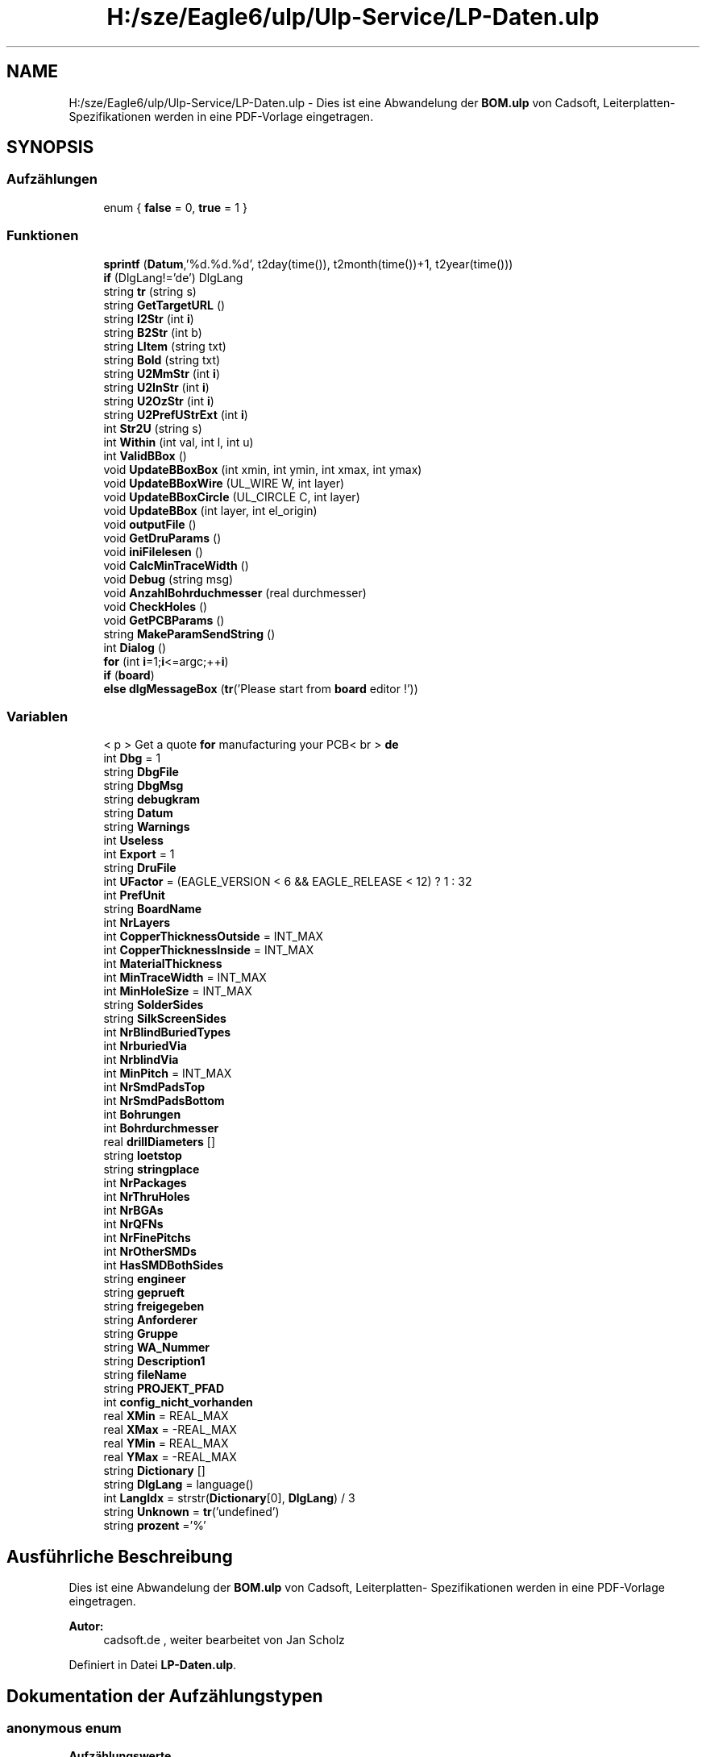 .TH "H:/sze/Eagle6/ulp/Ulp-Service/LP-Daten.ulp" 3 "Mit Jun 3 2015" "Desy Eagle Bauteil-Datenbank Service Programme" \" -*- nroff -*-
.ad l
.nh
.SH NAME
H:/sze/Eagle6/ulp/Ulp-Service/LP-Daten.ulp \- Dies ist eine Abwandelung der \fBBOM\&.ulp\fP von Cadsoft, Leiterplatten- Spezifikationen werden in eine PDF-Vorlage eingetragen\&.  

.SH SYNOPSIS
.br
.PP
.SS "Aufzählungen"

.in +1c
.ti -1c
.RI "enum { \fBfalse\fP = 0, \fBtrue\fP = 1 }"
.br
.in -1c
.SS "Funktionen"

.in +1c
.ti -1c
.RI "\fBsprintf\fP (\fBDatum\fP,'%d\&.%d\&.%d', t2day(time()), t2month(time())+1, t2year(time()))"
.br
.ti -1c
.RI "\fBif\fP (DlgLang!='de') DlgLang"
.br
.ti -1c
.RI "string \fBtr\fP (string s)"
.br
.ti -1c
.RI "string \fBGetTargetURL\fP ()"
.br
.ti -1c
.RI "string \fBI2Str\fP (int \fBi\fP)"
.br
.ti -1c
.RI "string \fBB2Str\fP (int b)"
.br
.ti -1c
.RI "string \fBLItem\fP (string txt)"
.br
.ti -1c
.RI "string \fBBold\fP (string txt)"
.br
.ti -1c
.RI "string \fBU2MmStr\fP (int \fBi\fP)"
.br
.ti -1c
.RI "string \fBU2InStr\fP (int \fBi\fP)"
.br
.ti -1c
.RI "string \fBU2OzStr\fP (int \fBi\fP)"
.br
.ti -1c
.RI "string \fBU2PrefUStrExt\fP (int \fBi\fP)"
.br
.ti -1c
.RI "int \fBStr2U\fP (string s)"
.br
.ti -1c
.RI "int \fBWithin\fP (int val, int l, int u)"
.br
.ti -1c
.RI "int \fBValidBBox\fP ()"
.br
.ti -1c
.RI "void \fBUpdateBBoxBox\fP (int xmin, int ymin, int xmax, int ymax)"
.br
.ti -1c
.RI "void \fBUpdateBBoxWire\fP (UL_WIRE W, int layer)"
.br
.ti -1c
.RI "void \fBUpdateBBoxCircle\fP (UL_CIRCLE C, int layer)"
.br
.ti -1c
.RI "void \fBUpdateBBox\fP (int layer, int el_origin)"
.br
.ti -1c
.RI "void \fBoutputFile\fP ()"
.br
.ti -1c
.RI "void \fBGetDruParams\fP ()"
.br
.ti -1c
.RI "void \fBiniFilelesen\fP ()"
.br
.ti -1c
.RI "void \fBCalcMinTraceWidth\fP ()"
.br
.ti -1c
.RI "void \fBDebug\fP (string msg)"
.br
.ti -1c
.RI "void \fBAnzahlBohrduchmesser\fP (real durchmesser)"
.br
.ti -1c
.RI "void \fBCheckHoles\fP ()"
.br
.ti -1c
.RI "void \fBGetPCBParams\fP ()"
.br
.ti -1c
.RI "string \fBMakeParamSendString\fP ()"
.br
.ti -1c
.RI "int \fBDialog\fP ()"
.br
.ti -1c
.RI "\fBfor\fP (int \fBi\fP=1;\fBi\fP<=argc;++\fBi\fP)"
.br
.ti -1c
.RI "\fBif\fP (\fBboard\fP)"
.br
.ti -1c
.RI "\fBelse\fP \fBdlgMessageBox\fP (\fBtr\fP('Please start from \fBboard\fP editor !'))"
.br
.in -1c
.SS "Variablen"

.in +1c
.ti -1c
.RI "< p > Get a quote \fBfor\fP manufacturing your PCB< br > \fBde\fP"
.br
.ti -1c
.RI "int \fBDbg\fP = 1"
.br
.ti -1c
.RI "string \fBDbgFile\fP"
.br
.ti -1c
.RI "string \fBDbgMsg\fP"
.br
.ti -1c
.RI "string \fBdebugkram\fP"
.br
.ti -1c
.RI "string \fBDatum\fP"
.br
.ti -1c
.RI "string \fBWarnings\fP"
.br
.ti -1c
.RI "int \fBUseless\fP"
.br
.ti -1c
.RI "int \fBExport\fP = 1"
.br
.ti -1c
.RI "string \fBDruFile\fP"
.br
.ti -1c
.RI "int \fBUFactor\fP = (EAGLE_VERSION < 6 && EAGLE_RELEASE < 12) ? 1 : 32"
.br
.ti -1c
.RI "int \fBPrefUnit\fP"
.br
.ti -1c
.RI "string \fBBoardName\fP"
.br
.ti -1c
.RI "int \fBNrLayers\fP"
.br
.ti -1c
.RI "int \fBCopperThicknessOutside\fP = INT_MAX"
.br
.ti -1c
.RI "int \fBCopperThicknessInside\fP = INT_MAX"
.br
.ti -1c
.RI "int \fBMaterialThickness\fP"
.br
.ti -1c
.RI "int \fBMinTraceWidth\fP = INT_MAX"
.br
.ti -1c
.RI "int \fBMinHoleSize\fP = INT_MAX"
.br
.ti -1c
.RI "string \fBSolderSides\fP"
.br
.ti -1c
.RI "string \fBSilkScreenSides\fP"
.br
.ti -1c
.RI "int \fBNrBlindBuriedTypes\fP"
.br
.ti -1c
.RI "int \fBNrburiedVia\fP"
.br
.ti -1c
.RI "int \fBNrblindVia\fP"
.br
.ti -1c
.RI "int \fBMinPitch\fP = INT_MAX"
.br
.ti -1c
.RI "int \fBNrSmdPadsTop\fP"
.br
.ti -1c
.RI "int \fBNrSmdPadsBottom\fP"
.br
.ti -1c
.RI "int \fBBohrungen\fP"
.br
.ti -1c
.RI "int \fBBohrdurchmesser\fP"
.br
.ti -1c
.RI "real \fBdrillDiameters\fP []"
.br
.ti -1c
.RI "string \fBloetstop\fP"
.br
.ti -1c
.RI "string \fBstringplace\fP"
.br
.ti -1c
.RI "int \fBNrPackages\fP"
.br
.ti -1c
.RI "int \fBNrThruHoles\fP"
.br
.ti -1c
.RI "int \fBNrBGAs\fP"
.br
.ti -1c
.RI "int \fBNrQFNs\fP"
.br
.ti -1c
.RI "int \fBNrFinePitchs\fP"
.br
.ti -1c
.RI "int \fBNrOtherSMDs\fP"
.br
.ti -1c
.RI "int \fBHasSMDBothSides\fP"
.br
.ti -1c
.RI "string \fBengineer\fP"
.br
.ti -1c
.RI "string \fBgeprueft\fP"
.br
.ti -1c
.RI "string \fBfreigegeben\fP"
.br
.ti -1c
.RI "string \fBAnforderer\fP"
.br
.ti -1c
.RI "string \fBGruppe\fP"
.br
.ti -1c
.RI "string \fBWA_Nummer\fP"
.br
.ti -1c
.RI "string \fBDescription1\fP"
.br
.ti -1c
.RI "string \fBfileName\fP"
.br
.ti -1c
.RI "string \fBPROJEKT_PFAD\fP"
.br
.ti -1c
.RI "int \fBconfig_nicht_vorhanden\fP"
.br
.ti -1c
.RI "real \fBXMin\fP = REAL_MAX"
.br
.ti -1c
.RI "real \fBXMax\fP = -REAL_MAX"
.br
.ti -1c
.RI "real \fBYMin\fP = REAL_MAX"
.br
.ti -1c
.RI "real \fBYMax\fP = -REAL_MAX"
.br
.ti -1c
.RI "string \fBDictionary\fP []"
.br
.ti -1c
.RI "string \fBDlgLang\fP = language()"
.br
.ti -1c
.RI "int \fBLangIdx\fP = strstr(\fBDictionary\fP[0], \fBDlgLang\fP) / 3"
.br
.ti -1c
.RI "string \fBUnknown\fP = \fBtr\fP('undefined')"
.br
.ti -1c
.RI "string \fBprozent\fP ='%'"
.br
.in -1c
.SH "Ausführliche Beschreibung"
.PP 
Dies ist eine Abwandelung der \fBBOM\&.ulp\fP von Cadsoft, Leiterplatten- Spezifikationen werden in eine PDF-Vorlage eingetragen\&. 


.PP
\fBAutor:\fP
.RS 4
cadsoft\&.de , weiter bearbeitet von Jan Scholz 
.RE
.PP

.PP
Definiert in Datei \fBLP-Daten\&.ulp\fP\&.
.SH "Dokumentation der Aufzählungstypen"
.PP 
.SS "anonymous enum"

.PP
\fBAufzählungswerte\fP
.in +1c
.TP
\fB\fIfalse \fP\fP
.TP
\fB\fItrue \fP\fP
.PP
Definiert in Zeile 22 der Datei LP-Daten\&.ulp\&.
.SH "Dokumentation der Funktionen"
.PP 
.SS "void AnzahlBohrduchmesser (real durchmesser)"

.PP
Definiert in Zeile 491 der Datei LP-Daten\&.ulp\&.
.SS "string B2Str (int b)"

.PP
Definiert in Zeile 225 der Datei LP-Daten\&.ulp\&.
.SS "string Bold (string txt)"

.PP
Definiert in Zeile 229 der Datei LP-Daten\&.ulp\&.
.SS "void CalcMinTraceWidth ()"

.PP
Definiert in Zeile 473 der Datei LP-Daten\&.ulp\&.
.SS "void CheckHoles ()"

.PP
Definiert in Zeile 508 der Datei LP-Daten\&.ulp\&.
.SS "void Debug (string msg)"

.PP
Definiert in Zeile 483 der Datei LP-Daten\&.ulp\&.
.SS "int Dialog ()"

.PP
Definiert in Zeile 724 der Datei LP-Daten\&.ulp\&.
.SS "\fBelse\fP dlgMessageBox (\fBtr\fP('Please start from \fBboard\fP editor !'))"

.SS "for (int i = \fC1; \fBi\fP <= argc; ++\fBi\fP\fP)"

.PP
Definiert in Zeile 800 der Datei LP-Daten\&.ulp\&.
.SS "void GetDruParams ()"

.PP
Definiert in Zeile 396 der Datei LP-Daten\&.ulp\&.
.SS "void GetPCBParams ()"

.PP
Definiert in Zeile 555 der Datei LP-Daten\&.ulp\&.
.SS "string GetTargetURL ()"

.PP
Definiert in Zeile 219 der Datei LP-Daten\&.ulp\&.
.SS "string I2Str (int i)"

.PP
Definiert in Zeile 224 der Datei LP-Daten\&.ulp\&.
.SS "if (DlgLang! = \fC'de'\fP)"

.SS "if (\fBboard\fP)"

.PP
Definiert in Zeile 804 der Datei LP-Daten\&.ulp\&.
.SS "void iniFilelesen ()"

.PP
Definiert in Zeile 445 der Datei LP-Daten\&.ulp\&.
.SS "string LItem (string txt)"

.PP
Definiert in Zeile 228 der Datei LP-Daten\&.ulp\&.
.SS "string MakeParamSendString ()"

.PP
Definiert in Zeile 678 der Datei LP-Daten\&.ulp\&.
.SS "void outputFile ()"

.PP
Definiert in Zeile 308 der Datei LP-Daten\&.ulp\&.
.SS "sprintf (\fBDatum\fP, '%d\&.%d\&.%d', t2day(time()), t2month(time())+ 1, t2year(time()))"

.SS "int Str2U (string s)"

.PP
Definiert in Zeile 238 der Datei LP-Daten\&.ulp\&.
.SS "string tr (string s)"

.PP
Definiert in Zeile 210 der Datei LP-Daten\&.ulp\&.
.SS "string U2InStr (int i)"

.PP
Definiert in Zeile 233 der Datei LP-Daten\&.ulp\&.
.SS "string U2MmStr (int i)"

.PP
Definiert in Zeile 232 der Datei LP-Daten\&.ulp\&.
.SS "string U2OzStr (int i)"

.PP
Definiert in Zeile 234 der Datei LP-Daten\&.ulp\&.
.SS "string U2PrefUStrExt (int i)"

.PP
Definiert in Zeile 236 der Datei LP-Daten\&.ulp\&.
.SS "void UpdateBBox (int layer, int el_origin)"

.PP
Definiert in Zeile 294 der Datei LP-Daten\&.ulp\&.
.SS "void UpdateBBoxBox (int xmin, int ymin, int xmax, int ymax)"

.PP
Definiert in Zeile 262 der Datei LP-Daten\&.ulp\&.
.SS "void UpdateBBoxCircle (UL_CIRCLE C, int layer)"

.PP
Definiert in Zeile 287 der Datei LP-Daten\&.ulp\&.
.SS "void UpdateBBoxWire (UL_WIRE W, int layer)"

.PP
Definiert in Zeile 269 der Datei LP-Daten\&.ulp\&.
.SS "int ValidBBox ()"

.PP
Definiert in Zeile 254 der Datei LP-Daten\&.ulp\&.
.SS "int Within (int val, int l, int u)"

.PP
Definiert in Zeile 252 der Datei LP-Daten\&.ulp\&.
.SH "Variablen-Dokumentation"
.PP 
.SS "string Anforderer"

.PP
Definiert in Zeile 80 der Datei LP-Daten\&.ulp\&.
.SS "string BoardName"

.PP
Definiert in Zeile 46 der Datei LP-Daten\&.ulp\&.
.SS "int Bohrdurchmesser"

.PP
Definiert in Zeile 62 der Datei LP-Daten\&.ulp\&.
.SS "int Bohrungen"

.PP
Definiert in Zeile 61 der Datei LP-Daten\&.ulp\&.
.SS "int config_nicht_vorhanden"

.PP
Definiert in Zeile 87 der Datei LP-Daten\&.ulp\&.
.SS "int CopperThicknessInside = INT_MAX"

.PP
Definiert in Zeile 49 der Datei LP-Daten\&.ulp\&.
.SS "int CopperThicknessOutside = INT_MAX"

.PP
Definiert in Zeile 48 der Datei LP-Daten\&.ulp\&.
.SS "string Datum"

.PP
Definiert in Zeile 30 der Datei LP-Daten\&.ulp\&.
.SS "int Dbg = 1"

.PP
Definiert in Zeile 25 der Datei LP-Daten\&.ulp\&.
.SS "string DbgFile"

.PP
Definiert in Zeile 26 der Datei LP-Daten\&.ulp\&.
.SS "string DbgMsg"

.PP
Definiert in Zeile 27 der Datei LP-Daten\&.ulp\&.
.SS "<p> Get a quote \fBfor\fP manufacturing your PCB<br> de"

.PP
Definiert in Zeile 11 der Datei LP-Daten\&.ulp\&.
.SS "string debugkram"

.PP
Definiert in Zeile 28 der Datei LP-Daten\&.ulp\&.
.SS "string Description1"

.PP
Definiert in Zeile 83 der Datei LP-Daten\&.ulp\&.
.SS "string Dictionary[]"

.PP
Definiert in Zeile 94 der Datei LP-Daten\&.ulp\&.
.SS "string DlgLang = language()"

.PP
Definiert in Zeile 205 der Datei LP-Daten\&.ulp\&.
.SS "real drillDiameters[]"

.PP
Definiert in Zeile 63 der Datei LP-Daten\&.ulp\&.
.SS "string DruFile"

.PP
Definiert in Zeile 39 der Datei LP-Daten\&.ulp\&.
.SS "string engineer"

.PP
Definiert in Zeile 77 der Datei LP-Daten\&.ulp\&.
.SS "int Export = 1"

.PP
Definiert in Zeile 38 der Datei LP-Daten\&.ulp\&.
.SS "string fileName"

.PP
Definiert in Zeile 85 der Datei LP-Daten\&.ulp\&.
.SS "string freigegeben"

.PP
Definiert in Zeile 79 der Datei LP-Daten\&.ulp\&.
.SS "string geprueft"

.PP
Definiert in Zeile 78 der Datei LP-Daten\&.ulp\&.
.SS "string Gruppe"

.PP
Definiert in Zeile 81 der Datei LP-Daten\&.ulp\&.
.SS "int HasSMDBothSides"

.PP
Definiert in Zeile 74 der Datei LP-Daten\&.ulp\&.
.SS "int LangIdx = strstr(\fBDictionary\fP[0], \fBDlgLang\fP) / 3"

.PP
Definiert in Zeile 207 der Datei LP-Daten\&.ulp\&.
.SS "string loetstop"

.PP
Definiert in Zeile 64 der Datei LP-Daten\&.ulp\&.
.SS "int MaterialThickness"

.PP
Definiert in Zeile 50 der Datei LP-Daten\&.ulp\&.
.SS "int MinHoleSize = INT_MAX"

.PP
Definiert in Zeile 52 der Datei LP-Daten\&.ulp\&.
.SS "int MinPitch = INT_MAX"

.PP
Definiert in Zeile 58 der Datei LP-Daten\&.ulp\&.
.SS "int MinTraceWidth = INT_MAX"

.PP
Definiert in Zeile 51 der Datei LP-Daten\&.ulp\&.
.SS "int NrBGAs"

.PP
Definiert in Zeile 70 der Datei LP-Daten\&.ulp\&.
.SS "int NrBlindBuriedTypes"

.PP
Definiert in Zeile 55 der Datei LP-Daten\&.ulp\&.
.SS "int NrblindVia"

.PP
Definiert in Zeile 57 der Datei LP-Daten\&.ulp\&.
.SS "int NrburiedVia"

.PP
Definiert in Zeile 56 der Datei LP-Daten\&.ulp\&.
.SS "int NrFinePitchs"

.PP
Definiert in Zeile 72 der Datei LP-Daten\&.ulp\&.
.SS "int NrLayers"

.PP
Definiert in Zeile 47 der Datei LP-Daten\&.ulp\&.
.SS "int NrOtherSMDs"

.PP
Definiert in Zeile 73 der Datei LP-Daten\&.ulp\&.
.SS "int NrPackages"

.PP
Definiert in Zeile 68 der Datei LP-Daten\&.ulp\&.
.SS "int NrQFNs"

.PP
Definiert in Zeile 71 der Datei LP-Daten\&.ulp\&.
.SS "int NrSmdPadsBottom"

.PP
Definiert in Zeile 60 der Datei LP-Daten\&.ulp\&.
.SS "int NrSmdPadsTop"

.PP
Definiert in Zeile 59 der Datei LP-Daten\&.ulp\&.
.SS "int NrThruHoles"

.PP
Definiert in Zeile 69 der Datei LP-Daten\&.ulp\&.
.SS "int PrefUnit"

.PP
Definiert in Zeile 43 der Datei LP-Daten\&.ulp\&.
.SS "string PROJEKT_PFAD"

.PP
Definiert in Zeile 86 der Datei LP-Daten\&.ulp\&.
.SS "string prozent ='%'"

.PP
Definiert in Zeile 306 der Datei LP-Daten\&.ulp\&.
.SS "string SilkScreenSides"

.PP
Definiert in Zeile 54 der Datei LP-Daten\&.ulp\&.
.SS "string SolderSides"

.PP
Definiert in Zeile 53 der Datei LP-Daten\&.ulp\&.
.SS "string stringplace"

.PP
Definiert in Zeile 65 der Datei LP-Daten\&.ulp\&.
.SS "int UFactor = (EAGLE_VERSION < 6 && EAGLE_RELEASE < 12) ? 1 : 32"

.PP
Definiert in Zeile 42 der Datei LP-Daten\&.ulp\&.
.SS "string Unknown = \fBtr\fP('undefined')"

.PP
Definiert in Zeile 215 der Datei LP-Daten\&.ulp\&.
.SS "int Useless"

.PP
Definiert in Zeile 35 der Datei LP-Daten\&.ulp\&.
.SS "string WA_Nummer"

.PP
Definiert in Zeile 82 der Datei LP-Daten\&.ulp\&.
.SS "string Warnings"

.PP
Definiert in Zeile 34 der Datei LP-Daten\&.ulp\&.
.SS "real XMax = -REAL_MAX"

.PP
Definiert in Zeile 90 der Datei LP-Daten\&.ulp\&.
.SS "real XMin = REAL_MAX"

.PP
Definiert in Zeile 90 der Datei LP-Daten\&.ulp\&.
.SS "real YMax = -REAL_MAX"

.PP
Definiert in Zeile 90 der Datei LP-Daten\&.ulp\&.
.SS "real YMin = REAL_MAX"

.PP
Definiert in Zeile 90 der Datei LP-Daten\&.ulp\&.
.SH "Autor"
.PP 
Automatisch erzeugt von Doxygen für Desy Eagle Bauteil-Datenbank Service Programme aus dem Quellcode\&.
